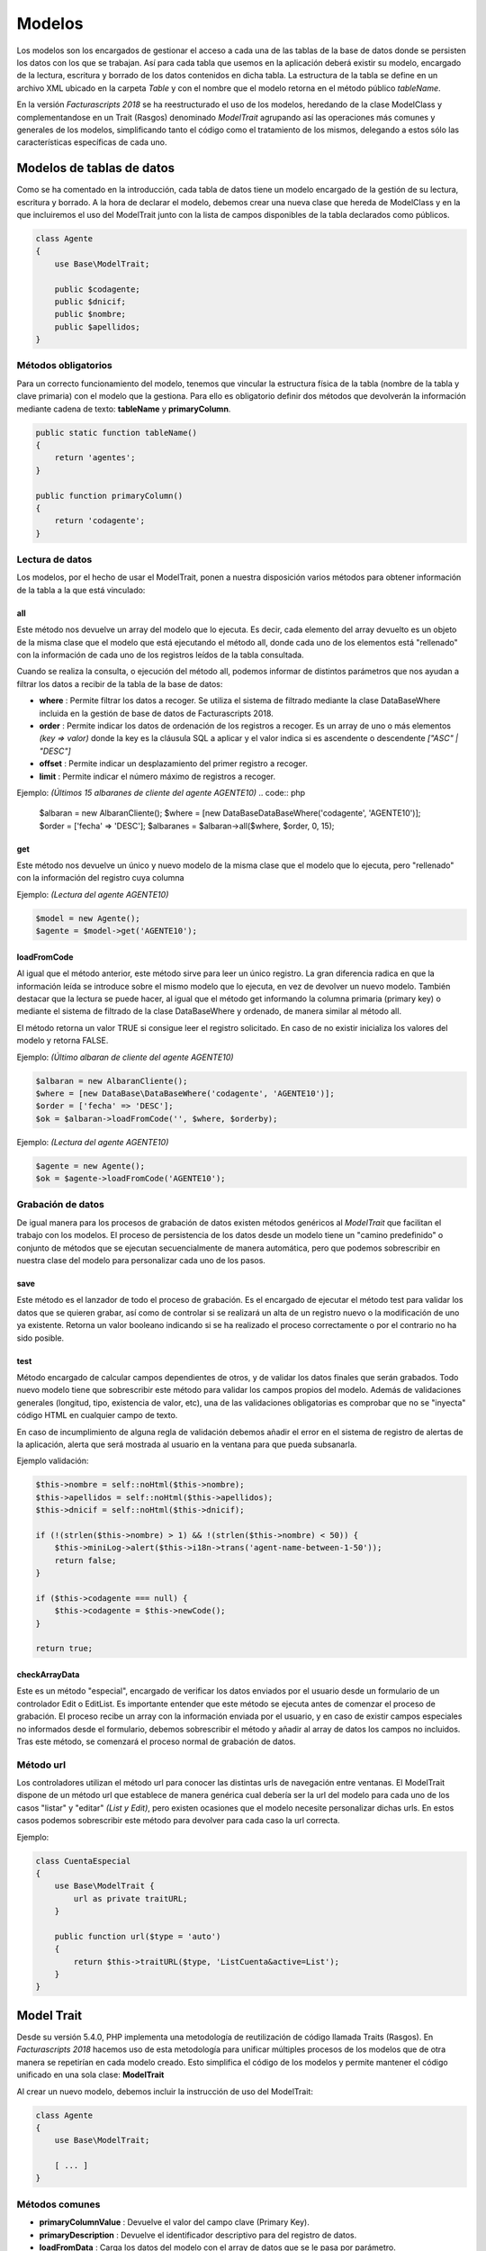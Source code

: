 .. title:: Models
.. highlight:: rst

#######
Modelos
#######

Los modelos son los encargados de gestionar el acceso a cada una de las tablas de
la base de datos donde se persisten los datos con los que se trabajan.
Así para cada tabla que usemos en la aplicación deberá existir su modelo, encargado
de la lectura, escritura y borrado de los datos contenidos en dicha tabla.
La estructura de la tabla se define en un archivo XML ubicado en la carpeta *Table*
y con el nombre que el modelo retorna en el método público *tableName*.

En la versión *Facturascripts 2018* se ha reestructurado el uso de los modelos,
heredando de la clase ModelClass y complementandose en un Trait (Rasgos)
denominado *ModelTrait* agrupando así las operaciones más comunes
y generales de los modelos, simplificando tanto el código como el tratamiento de
los mismos, delegando a estos sólo las características específicas de cada uno.

**************************
Modelos de tablas de datos
**************************

Como se ha comentado en la introducción, cada tabla de datos tiene un modelo encargado
de la gestión de su lectura, escritura y borrado. A la hora de declarar el modelo,
debemos crear una nueva clase que hereda de ModelClass y en la que incluiremos el uso del ModelTrait
junto con la lista de campos disponibles de la tabla declarados como públicos.

.. code:: php

    class Agente
    {
        use Base\ModelTrait;

        public $codagente;
        public $dnicif;
        public $nombre;
        public $apellidos;
    }


Métodos obligatorios
====================

Para un correcto funcionamiento del modelo, tenemos que vincular la estructura física
de la tabla (nombre de la tabla y clave primaria) con el modelo que la gestiona.
Para ello es obligatorio definir dos métodos que devolverán la información mediante
cadena de texto: **tableName** y **primaryColumn**.

.. code:: php

    public static function tableName()
    {
        return 'agentes';
    }

    public function primaryColumn()
    {
        return 'codagente';
    }


Lectura de datos
================

Los modelos, por el hecho de usar el ModelTrait, ponen a nuestra disposición varios
métodos para obtener información de la tabla a la que está vinculado:

all
---

Este método nos devuelve un array del modelo que lo ejecuta. Es decir,  cada elemento
del array devuelto es un objeto de la misma clase que el modelo que está ejecutando el
método all, donde cada uno de los elementos está "rellenado" con la información de cada
uno de los registros leídos de la tabla consultada.

Cuando se realiza la consulta, o ejecución del método all, podemos informar de distintos
parámetros que nos ayudan a filtrar los datos a recibir de la tabla de la base de datos:

-  **where** : Permite filtrar los datos a recoger. Se utiliza el sistema de filtrado
   mediante la clase DataBaseWhere incluida en la gestión de base de datos de Facturascripts 2018.

-  **order** : Permite indicar los datos de ordenación de los registros a recoger.
   Es un array de uno o más elementos *(key => valor)* donde la key es la cláusula SQL
   a aplicar y el valor indica si es ascendente o descendente *["ASC" | "DESC"]*

-  **offset** : Permite indicar un desplazamiento del primer registro a recoger.

-  **limit** : Permite indicar el número máximo de registros a recoger.

Ejemplo: *(Últimos 15 albaranes de cliente del agente AGENTE10)*
.. code:: php

    $albaran = new AlbaranCliente();
    $where = [new DataBase\DataBaseWhere('codagente', 'AGENTE10')];
    $order = ['fecha' => 'DESC'];
    $albaranes = $albaran->all($where, $order, 0, 15);


get
---

Este método nos devuelve un único y nuevo modelo de la misma clase que el modelo
que lo ejecuta, pero "rellenado" con la información del registro cuya columna

Ejemplo: *(Lectura del agente AGENTE10)*

.. code:: php

    $model = new Agente();
    $agente = $model->get('AGENTE10');


loadFromCode
------------

Al igual que el método anterior, este método sirve para leer un único registro.
La gran diferencia radica en que la información leída se introduce sobre el mismo
modelo que lo ejecuta, en vez de devolver un nuevo modelo. También destacar que la
lectura se puede hacer, al igual que el método get informando la columna primaria
(primary key) o mediante el sistema de filtrado de la clase DataBaseWhere y ordenado,
de manera similar al método all.

El método retorna un valor TRUE si consigue leer el registro solicitado. En caso de
no existir inicializa los valores del modelo y retorna FALSE.

Ejemplo: *(Último albaran de cliente del agente AGENTE10)*

.. code:: php

    $albaran = new AlbaranCliente();
    $where = [new DataBase\DataBaseWhere('codagente', 'AGENTE10')];
    $order = ['fecha' => 'DESC'];
    $ok = $albaran->loadFromCode('', $where, $orderby);


Ejemplo: *(Lectura del agente AGENTE10)*

.. code:: php

    $agente = new Agente();
    $ok = $agente->loadFromCode('AGENTE10');


Grabación de datos
==================

De igual manera para los procesos de grabación de datos existen métodos genéricos
al *ModelTrait* que facilitan el trabajo con los modelos. El proceso de persistencia
de los datos desde un modelo tiene un "camino predefinido" o conjunto de métodos
que se ejecutan secuencialmente de manera automática, pero que podemos sobrescribir
en nuestra clase del modelo para personalizar cada uno de los pasos.

save
----

Este método es el lanzador de todo el proceso de grabación. Es el encargado de ejecutar
el método test para validar los datos que se quieren grabar, así como de controlar si se
realizará un alta de un registro nuevo o la modificación de uno ya existente. Retorna un
valor booleano indicando si se ha realizado el proceso correctamente o por el contrario
no ha sido posible.

test
----

Método encargado de calcular campos dependientes de otros, y de validar los datos
finales que serán grabados. Todo nuevo modelo tiene que sobrescribir este método
para validar los campos propios del modelo. Además de validaciones generales
(longitud, tipo, existencia de valor, etc), una de las validaciones obligatorias es
comprobar que no se "inyecta" código HTML en cualquier campo de texto.

En caso de incumplimiento de alguna regla de validación debemos añadir el error en
el sistema de registro de alertas de la aplicación, alerta que será mostrada al
usuario en la ventana para que pueda subsanarla.

Ejemplo validación:

.. code:: php

    $this->nombre = self::noHtml($this->nombre);
    $this->apellidos = self::noHtml($this->apellidos);
    $this->dnicif = self::noHtml($this->dnicif);

    if (!(strlen($this->nombre) > 1) && !(strlen($this->nombre) < 50)) {
        $this->miniLog->alert($this->i18n->trans('agent-name-between-1-50'));
        return false;
    }

    if ($this->codagente === null) {
        $this->codagente = $this->newCode();
    }

    return true;


checkArrayData
--------------

Este es un método "especial", encargado de verificar los datos enviados por el usuario
desde un formulario de un controlador Edit o EditList. Es importante entender que este
método se ejecuta antes de comenzar el proceso de grabación. El proceso recibe un array
con la información enviada por el usuario, y en caso de existir campos especiales no
informados desde el formulario, debemos sobrescribir el método y añadir al array de datos
los campos no incluidos. Tras este método, se comenzará el proceso normal de grabación
de datos.


Método url
==========

Los controladores utilizan el método url para conocer las distintas urls de navegación
entre ventanas. El ModelTrait dispone de un método url que establece de manera genérica
cual debería ser la url del modelo para cada uno de los casos "listar" y "editar" *(List y Edit)*,
pero existen ocasiones que el modelo necesite personalizar dichas urls. En estos casos
podemos sobrescribir este método para devolver para cada caso la url correcta.

Ejemplo:

.. code:: php

    class CuentaEspecial
    {
        use Base\ModelTrait {
            url as private traitURL;
        }

        public function url($type = 'auto')
        {
            return $this->traitURL($type, 'ListCuenta&active=List');
        }
    }


***********
Model Trait
***********

Desde su versión 5.4.0, PHP implementa una metodología de reutilización de código
llamada Traits (Rasgos). En *Facturascripts 2018* hacemos uso de esta metodología
para unificar múltiples procesos de los modelos que de otra manera se repetirían
en cada modelo creado. Esto simplifica el código de los modelos y permite mantener
el código unificado en una sola clase: **ModelTrait**

Al crear un nuevo modelo, debemos incluir la instrucción de uso del ModelTrait:

.. code:: php

    class Agente
    {
        use Base\ModelTrait;

        [ ... ]
    }


Métodos comunes
===============

-  **primaryColumnValue** : Devuelve el valor del campo clave (Primary Key).

-  **primaryDescription** : Devuelve el identificador descriptivo para del registro de datos.

-  **loadFromData** : Carga los datos del modelo con el array de datos que se le pasa por parámetro.

-  **loadFromCode** : Carga los datos del modelo a partir del valor del campo clave que se informa, o de una condición where (SQL).

-  **get** : Retorna un nuevo modelo con los datos cargados a partir del valor del campo clave que se informa.

-  **clear** : Inicializa a nulo los datos del modelo.

-  **save** : Persiste en la base de datos los datos del modelo.

-  **delete** : Elimina de la base de datos el registro con clave primaria igual a la del modelo.

-  **count** : Retorna el número de registros que cumplen con la condición where (SQL) informada.

-  **all** : Retorna un array de modelos que cumplen con la condición where (SQL) informada.


Colisiones
==========

En ocasiones se necesita sobrescribir métodos definidos en ModelTrait, pero los
Traits no es una clase de la cual heredemos sino más bien es una clase que "usamos"
por lo que no es posible sobrescribir directamente como haríamos con una herencia.
En su lugar necesitamos "renombrar" o darle un alias al método que necesitamos sobrescribir,
incluir el método en nuestro modelo de manera "normal" pero incluyendo una llamada
al "alias" que hemos creado.

.. code:: php

    class Agente
    {
        use Base\ModelTrait {
            test as testTrait;
        }

        public function test()
        {
            $this->apellidos = self::noHtml($this->apellidos);
            $this->nombre = self::noHtml($this->nombre);
            if (!(strlen($this->nombre) > 1) && !(strlen($this->nombre) < 50)) {
                $this->miniLog->alert($this->i18n->trans('agent-name-between-1-50'));
                return false;
            }
            return $this->testTrait();
        }
    }


******************
Modelos especiales
******************

Existen varios modelos que no tienen una correspondencia con tablas físicas en la
base de datos, por lo que no pueden ser usados para grabación o borrado de datos.
La función de estos modelos es de servir de complemento sobre el resto de modelos
para realizar operaciones especiales de lectura de información, de manera global,
evitando así tener que crear métodos repetidos en distintos modelos.

CodeModel
=========

Este modelo se utiliza en los casos que nos interesa obtener una lista registros
de alguna tabla, pero sólo un campo código o identificativo y su descripción.
Al ser un modelo muy simple, no incluye todos los procesos de carga que normalmente
llevan los modelos limitándose sólo a la lectura y devolución de los datos solicitados.
Este modelo se usa por ejemplo en la carga del Widget de tipo "select" donde se visualiza
al usuario una lista de opciones para que pueda seleccionar una. El único método que
tiene es el all, pero a diferencia del resto de modelos en este caso es un método
estático por lo que no obliga a crearnos un objeto CodeModel para su ejecución.

Ejemplo de carga de lista *código + descripción*:
*El último parámetro de la llamada **($addEmpty)** permite indicar si necesitamos que
al principio del array que se devuelve con los datos, inserte un CodeModel en blanco.*

.. code:: php

    $rows = CodeModel::all('agentes', 'codagente', 'nombre', false);


TotalModel
==========

Este modelo está especialmente pensado para cálculos estadísticos *(SUM, AVG, COUNT, MAX, MIN, etc)*.
Aunque no es obligatorio, podemos ejecutar los cálculos con agrupación por un campo "código".
Así al ejecutar el modelo all nos devuelve un array de **TotalModel** (code, totals)
donde code contiene el identificador de agrupación y totals es un array con cada uno
de los cálculos que se han solicitado.

Ejemplo albaranes de venta sin facturar por cliente

.. code:: php

    $where = [new DataBase\DataBaseWhere('ptefactura', TRUE)];
    $totals = Model\TotalModel::all('albaranescli', $where, ['total' => 'SUM(total)', 'count' => 'COUNT(1)'], 'codcliente');

